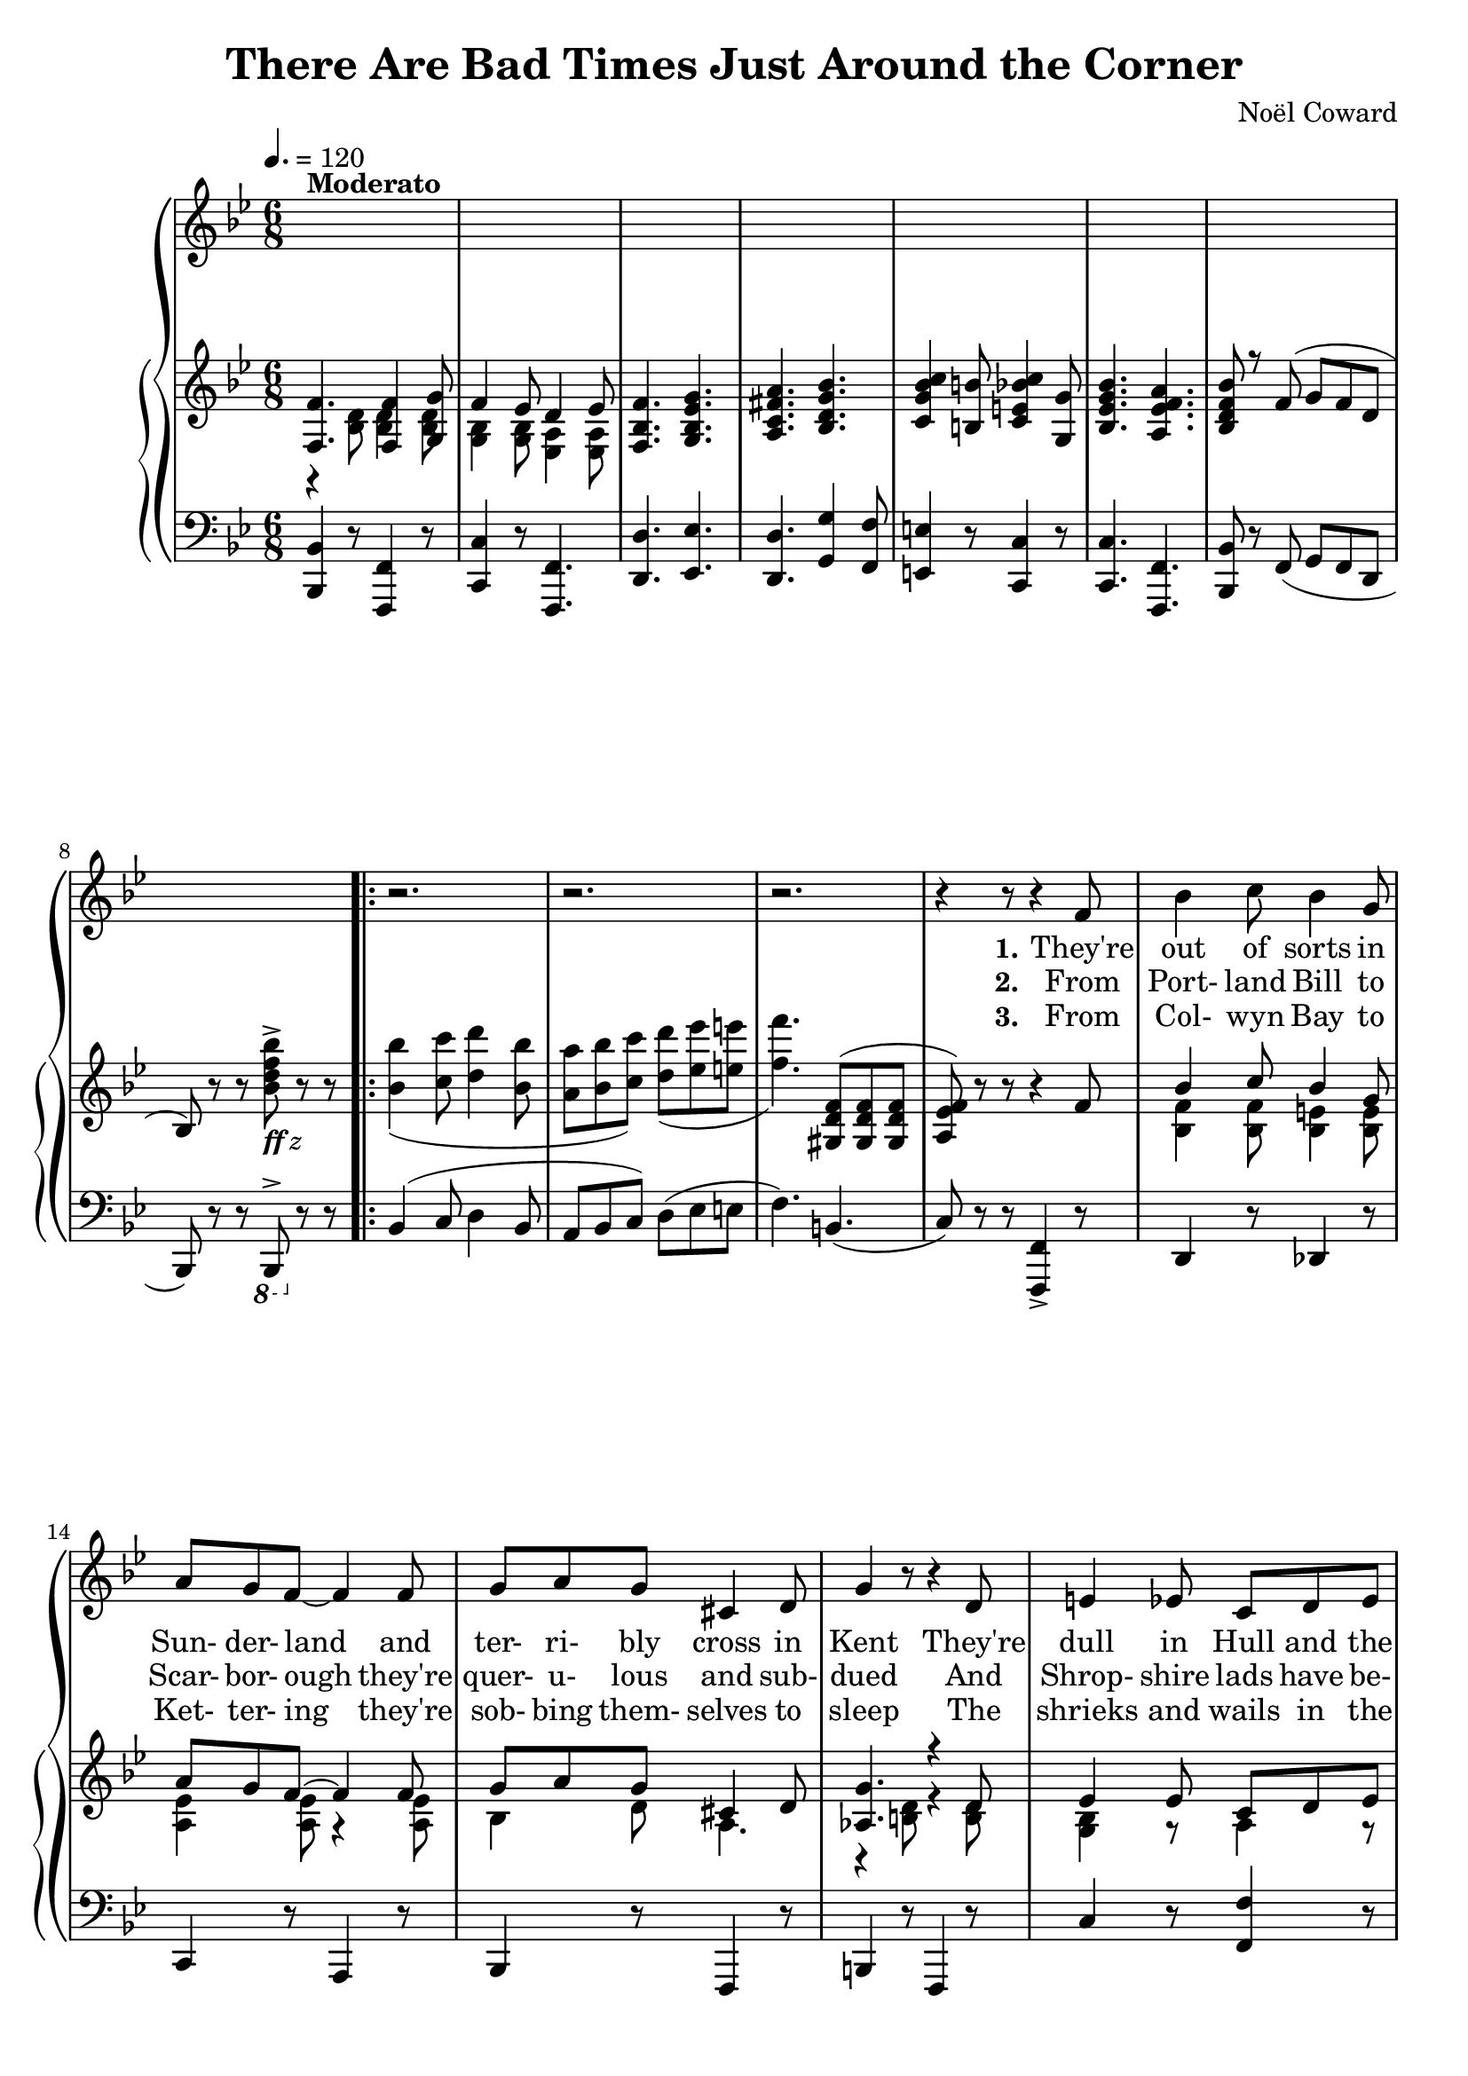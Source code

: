  \version "2.18.2"

global = {
  \time 6/8
  \key bes \major
  \tempo 4. = 120
}

melody = \relative c' {
  \global
  s2.*8^\markup{\bold Moderato}
  \repeat volta 3 {
    r2.
    r2. % 10
    r2.
    r4 r8 r4 f8
    bes4 c8 bes4 g8
    a8 g f~f4 f8
    g8 a g cis,4 d8 % 15
    g4 r8 r4 d8 % page 61
    e4 ees8 c8 d ees
    f4 g8 a4 bes8
    c8 d c g4 d'8
    c4 r8 r4 f,8 % 20
    bes4 c8 bes4 g8
    a8 g f~f4 f8
    f8 g f ees4 d8
    g4 r8 r4 g8
    a4 a8 fis8 g a % 25
    bes4 bes8 g4 g8
    c8 c c c4 c8
    f,4 r8 r4 f8 % page 62
    aes4 aes8 c4 bes8
    aes4 g8 r4 g8 % 30
    f8 e f aes4 g8
    ees4. r4 e8
    f4 f8 d'4 d8
    c4 f,8 r4 g8
    a4 a8 g a g % 35
    f4 r8 r4 f8
    c'4 f,8 c'4 f,8
    c'2.
    ees8 c a g4 ges8
    f4. \bar "||" bes,4 c8 % 40
    d4. f
    ees4 c8 d4 ees8
    f2.\(
    bes8\) r r a4 aes8
    g4. g % 45
    aes4 f8 ees4 d8 % page 63
    ees2.
    r4 r8 f4 g8
    aes4. aes
    f4 g8~g4 a8 % 50
    bes4 c8 bes4 a8
    g4 a8 bes4 b8
    c4 r8 c,4 d8
    e8 f e d4 c8
    f4. g % 55
    a4. d4 cis8
    d4. aes4 g8
    aes4. r4 d8
    c4 g8 g4 g8
    g4 r8 g4 a8 % 60
    bes4. g4 a8
    bes8 c bes a4 bes8
    c2. % page 64
    r4 d,8 ees4 e8
    f4. f4 g8 % 65
    f4 ees8 d4 ees8
    f4. g
    a4. bes
    c4 b8 c4 g8
    bes4. a % 70
  }
  \alternative {
    {
      bes4 r8 r4 r8
      r2.
    }
    {
      bes4 r8 r4 r8
      r4 r8 bes,4 c8
    }
  }
  d4. f % 75
  ees4 c8 d4 ees8
  f2.\(
    bes8\) r r a4 aes8
  g4. g
  aes4 f8 ees4 d8 % 80
  ees2.
  r4 r8 f4 g8
  aes4. aes
  f4 g8~g4 a8
  bes4 c8 bes4 a8 % 85
  g4 a8 bes4 b8
  c4 r8 c,4 d8
  e8 f e d4 c8
  f4. g
  a4. d4 cis8 % 90
  d4. aes4 g8
  aes4. r4 d8
  c4 g8 g4 g8
  g4 r8 g4 a8
  bes4. g4 a8 % 95
  bes8 c bes a4 bes8
  c2.
  r4 d,8 ees4 e8
  f4. f4 g8
  f4 ees8 d4 ees8 % 100
  f4. g
  a4. bes
  c4 b8 c4 g8
  bes4. a
  bes4 d8 cis4 d8 % 105
  a4 g8 r4 r8
  cis4 d8 cis4 d8
  a4 g8
  r4 r8
  d'4 g,8 d'4 g,8 % 110
  d'4. d
  bes2.~
  bes8 r r r4 r8 \bar "|."
}

verseOne = \lyricmode {
  \set stanza = "1."
  They're out of sorts in Sun- der- land
  and ter- ri- bly cross in Kent
  They're dull in Hull and the Isle of Mull
  is seeth- ing with dis- con- tent
  They're ner- vous in North- um- ber- land
  and Dev- on is down the drain
  They're filled with wrath on the Firth of Forth
  and sul- len on Salis- bury plain
  In Dub- lin they're de- pressed lads, _ may- be be- cause they're Celts
  For Drake is go- ing West lads,
  and so is ev- 'ry- one else.
  Hur- ray, hur- ray, hur- ray!
  Mis- er- y's ere to stay.
}

chorusOne = \lyricmode {
  \set stanza = "1."
  There are bad times just a- round the cor- ner
  There are dark clouds hurt- ling through the sky
  And it's no good whin- ing
  a- bout a sil- ver lin- ing,
  For we know from ex- per- i- ence
  that they wont roll by.
  With a scowl and a frown
  we'll keep our peck- ers down
  And pre- pare for de- press- ion and doom and dread
  We're going to un- pack our troub- les from our old kit bag,
  And wait un- til we drop down dead
}

verseTwo = \lyricmode {
  \set stanza = "2."
  From Port- land Bill to Scar- bor- ough
  they're quer- u- lous and sub- dued
  And Shrop- shire lads have be- haved like cads
  from ber- wick- on- Tweed to Bude
  They're mad at Mar- ket Har- bor- ough
  and liv- id at leigh- on- Sea
  In Tun- bridge Wells you can hear the yells
  of woe- be- gone Bourge- oi- sie
  We all get bitched a- bout lads,
  who- e- ver our vote e- lects
  We know we're up the spout lads
  and that's what Eng- land ex- pects,
  Hur- ray, Hur- ray, Hur- ray!
  Troub- le is on the way.
}

chorusTwo = \lyricmode {
  \set stanza = "2."
  There are bad times just a- round the cor- ner
  The hor- i- zons gloom- y as can be
  There are black birds o- ver
  the grey- ish cliffs of Dov- er,
  And the rats are pre- par- ing
  to leave the B. B. C.
  We're an un- hap- py breed
  and ver- y bored in- deed
  When re- mind- ed of some- thing that Nel- son said
  And while the press and the po- li- ti- cians nag, nag, nag
  We'll wait un- til we drop down dead
}

verseThree = \lyricmode {
  \set stanza = "3."
  From Col- wyn Bay to Ket- ter- ing
  they're sob- bing them- selves to sleep
  The shrieks and wails in the Yotrk- shire dalse
  have ev- en de- pressed the sheep
  In rath- er vul- gar let- ter- ing
  a ver- y dis- grun- tled group
  Have post- ed bills on the Cots- wold Hills
  to pro`ve that we're in the soup
  While beg- ging Kip- ling's par- don
  there's one thing we know for sure
  If Eng- land is a gar- den
  we ought to have more man- ure
  Hur- ray, hur- ray, hur- ray!
  Suf- fer- ing and dis- may.
}

chorusThree = \lyricmode {
  \set stanza = "3."
  There are bad times just a- round the cor- ner
  And the out- look's ab- so- lute- ly vile
  There are home fires smok- ing
  from Wind- er- mere to Wok- ing,
  And we're not going to tight- en our belts
  and smile, smile, smile.
  At the sound of a shot, we'd just as soon as not
  Take a hot wat- er bot- tle and go to bed
  We're going to un- tense our mus- cles 'till they sag, sag, sag,
  And wait un- til we drop down _ dead
}

chorusFour = \lyricmode {
  \set stanza = "4."
  There are bad times just a- round the cor- ner
  We can all look for- ward to des- pair
  It's as clear as crys- tal from Brod- ling- ton to Bris- tol,
  That we can't save de- moc- rac- y and we don't much care.
  If the reds and the pinks
  be- lieve that Eng- land stinks
  And that world re- vol- u- tion is bound to spread
  We'd bet- ter all learn the ly- rics of the old red flag,
  And wait un- til we drop down dead.
  A like- ly sto- ry
  Land of hope and glor- y-
  Wait un- til we drop down dead.
}

trebleaccone = \relative c {
  \global
  \voiceOne
  <f f'>4. q4 <g g'>8
  f'4 ees8 d4 ees8
  <f, bes f'>4. <g bes ees g>
  <a c fis a>4. <bes d g bes>
  <c g' bes c>4 <b b'>8 <c e bes' c>4 <g g'>8 % 5
  <bes ees g bes>4. <a ees' f a>
  <bes d f bes>8 r f'8(g f d
  bes8) \oneVoice r r s r r
  \repeat volta 3 {
    s2.
    s2. % 10
    s4. \voiceOne <gis d' f>8(q q
    <a ees' f>8) \oneVoice r r r4 \voiceOne f'8
    bes4 c8 bes4 g8
    a8 g f~f4 f8
    g8 a g cis,4 d8 % 15
    <aes g'>4. r4 d8
    ees4 ees8 c d ees
    f4 g8 a4 bes8
    c8 d c g4 d'8
    c4. r4 f,8 % 20
    bes4 c8 bes4 g8
    a8 g f~ f4 f8
    f8 g f ees4 d8
    g4. r4 g8
    a4 a8 fis8 g a % 25
    bes4 bes8 g4 g8
    c8 c c c4 c8
    f,4 r8 r4 f8 % page 62
    aes4 aes8 c4 bes8
    aes4 g8 r4 g8 % 30
    f8 e f aes4 g8
    ees4. r4 e8
    f4 f8 d'4 d8
    c4 f,8 r4 g8
    a4 a8 g a g % 35
    f4 r8 r4 f8
    c'4 f,8 c'4 f,8
    c'2.
    ees8 c a g4 ges8
    f4. \bar "||" bes,4 c8 % 40
    d4. f
    ees4 c8 d4 ees8
    <f, f'>2.
    bes'8 r r a4 aes8
    g4. g % 45
    aes4 f8 ees4 d8 % page 63
    ees2.~
    ees4. f4 g8
    aes4. aes
    f4 g8~g4 a8 % 50
    bes4 c8 bes4 a8
    g4 a8 bes4 b8
    c4 r8 c,4 d8
    e8 f e d4 c8
    f4. g % 55
    a4. d4 cis8
    d4. aes4 g8
    aes4. r4 d8
    c4 g8 g4 g8
    g4 r8 g4 a8 % 60
    bes4. g4 a8
    bes8 c bes a4 bes8
    c2. % page 64
    r4 d,8 ees4 e8
    <f, f'>4. q4 <g g'>8 % 65
    f'4 ees8 d4 ees8
    f4. g
    a4. bes
    c4 b8 c4 g8
    bes4. a % 70
  }
  \alternative {
    {
      bes4 s8 s4 s8
      s2.
    }
    {
      bes4 s8 s4 s8
      s4 s8 bes,4 c8
    }
  }
  d4. f % 75
  ees4 c8 d4 ees8
  f2.\(
    bes8\) r r a4 aes8
  g4. g
  aes4 f8 ees4 d8 % 80
  ees2.
  r4 r8 f4 g8
  aes4. aes
  f4 g8~g4 a8
  bes4 c8 bes4 a8 % 85
  g4 a8 bes4 b8
  c4 r8 c,4 d8
  e8 f e d4 c8
  f4. g
  a4. d4 cis8 % 90
  d4. aes4 g8
  aes4. r4 d8
  c4 g8 g4 g8
  g4 r8 g4 a8
  bes4. g4 a8 % 95
  bes8 c bes a4 bes8
  c2.
  r4 d,8 ees4 e8
  f4. f4 g8
  f4 ees8 d4 ees8 % 100
  f4. g
  a4. bes
  c4 b8 c4 g8
  bes4. a
  bes4 d8 cis4 d8 % 105
  a4 g8 r4 r8
  cis4 d8 cis4 d8
  a4 g8
  r4 r8
  d'4 g,8 d'4 g,8 % 110
  d'4. d
  bes2.~
  bes8 r r r4 r8 \bar "|."
}

trebleacctwo = \relative c' {
  \global
  \voiceTwo
  r4 <bes d>8 q4 q8
  <g bes>4 q8 <ees a>4 q8
  s2.
  s2.
  s2. % 5
  s2.
  s2.
  s4. <bes''d f bes>8^>_\markup{\italic{\bold ff z}} s4
  \repeat volta 3 {
    <bes bes'>4( <c c'>8 <d d'>4 <bes bes'>8
    <a a'>8 <bes bes'> <c c'>) <d d'>( <ees ees'> <e e'> % 10
    <f f'>4.) s4.
    s2.
    <bes,, f'>4 q8 <bes e>4 q8
    <a ees'>4 q8 r4 q8
    bes4 d8 a4. % 15
    r4 <b d>8 r4 q8
    <g bes>4 r8 a4 r8
    <f bes>4 r8 <bes d>4 r8
    <e g>4. e4 r8
    r4 <ees a>8 <ees g>4 ees8 % 20
    <bes f'>4 q8 <bes e>4 q8
    <a ees'>4 q8 r4 q8
    aes2.
    r4 <d f>8 <c ees>4r8
    <c e>4. c % 25
    <bes d>4. q
    <d f>4. <e g>
    a,4. s
    <c ees>4. <d f>
    <c ees>4 <bes ees>8 s4. % 30
    <aes c>4 s8 b4 s8
    <g c>4. s4 q8
    <f c'>4. <e' bes'>
    <c a'>4 <a c>8 <g bes>4 <bes f'>8
    <c f>4 r8 <bes e>4. % 35
    a4 s8 s4.
    s2.
    s2.
    <ees' g>4. r4 r8
    s4. \bar "||" s4. % 40
    r4 <f, bes>8 r4 <aes d>8
    r4 <g bes>8 r4 a8
    bes4 d8 c bes a
    <d fis>8 r r r4 r8
    r4 <bes ees>8 r4 q8 % 45
    r4 <aes c>8 r4 <f b d>8
    r4 <g c>8 r4 q8
    r4 q8 r4 <bes ees>8
    r4 <a ees'>8 r4 q8
    r4 <a ees'>8~ q4 q8 % 50
    <bes f'>4 q8 q4 q8
    <bes d>4 q8 q4 r8
    <c g'>4 r8 bes4 s8
    <g bes>4 q8 <ees bes'>4.
    <a c>4. <bes c> % 55
    <a c f>4. <ees' a>4 r8
    r4 <d f>8 r4 <cis e>8
    r4 <aes d>8 r4 <d a'>8
    <ees g>4 ees8 d4 c8
    bes4 <bes ees>8 q4 r8 % 60
    r4 <bes e>8 r4 q8
    <d e>4 q8 <bes e>4 r8
    r4 <ees a>8 <ees g>4 <ees ges>8
    <ees f>4 s8 s4.
    r4 <bes d>8 q4 q8
    <g bes>4 q8 <ees bes>4 q8
    <f bes>4. <g bes ees' g>
    < c fis>4. <bes d g>
    <c g' bes> b8 <c e bes'>4 g8
    <bes ees g>4. <a ees' f>
  }
  \alternative {
    {
      s2.*2
    }
    {
      s2.*2
    }
  }
  s2.*38
  \bar "|."
}

bassaccone = \relative c, {
  \global
  <bes bes'>4 r8 <f f'>4 r8
  <c' c'>4 r8 <f, f'>4.
  <d' d'>4. <ees ees'>
  <d d'>4. <g g'>4 <f f'>8
  <e e'>4 r8 <c c'>4 r8 % 5
  q4. <f, f'>
  <bes bes'>8 r f'(g f d
  bes8) r r \ottava #-1 bes,^> \ottava #0 r r
  \repeat volta 3 {
    bes''4( c8 d4 bes8
    a8 bes c) d(ees e % 10
    f4.) b,4.(
    c8) r r <f,, f'>4-> r8
    d'4 r8 des4 r8
    c4 r8 a4 r8
    bes4 r8 f4 r8 % 15
    b4 r8f4 r8
    c''4 r8 <f, f'>4 r8
    d'4 r8 g,4 r8
    <c c'>2.
    \voiceOne r4 f8 g4 a8 % 20
    \oneVoice d,4 r8 des4 r8
    c4 r8 f,4 r8
    d2.
    ees4 r8 bes4 r8
    fis''4. d % 25
    <g, d'>2.
    <c a'>4. <c bes'>
    f,4 c'8 f,4 r8
    f'4.^\markup{\italic{meno mosso}} <bes, aes'>
    ees,4 bes'8 g'4 r8 % 30
    d4. <g, f'>
    c4 g8 c4 bes8
    a4.^\markup{\italic{colla voce}} g
    f4 ees8 d4 des8
    c4^\markup{\italic{a tempo}} r8 c4 r8 % 35
    f4 c'8 f,4 f'8(
    c'4 f,8 c'4 f,8
    c'2.^^)
    <c, f a>4. g'4 ges8
    f4. \bar "||" r4 r8 % 40
    bes,,4 r8 b4 r8
    c4 r8 f,4 r8
    d'2.
    <bes' aes'>8 r r r4 r8
    ees,4 r8 bes4 r8 % 45
    d4 r8 g,4 r8
    c4 r8 g' a b
    c4. bes
    f4 r8 c4 r8
    f4 r8 c4 r8 % 50
    d4 r8 d4 r8
    g4 r8 f4.
    e4 r8 <e c'>4 r8
    c4 r8 c4.
    f4. e % 55
    ees4. f4 r8
    bes4 r8 f4 r8
    bes4 r8 bes,4 r8
    ees4 r8 bes4 r8
    ees4 r8 bes4 r8 % 60
    c4 r8 c4 r8
    g'4 r8 c,4 r8
    r4 f'8 g4 gis8
    a4 <d, d'>8 <ees ees'>4 <e e'>8
    <bes, bes'>4 r8 <f f'>4 r8 % 65
    <c' c'>4 r8 <f, f'>4 r8
    <d' d'>4. <ees ees'>
    <d d'>4. <g g'>4 <f f'>8
    <e e'>4 r8 <c c'>4 r8
    q4. <f, f'> % 70
  }
  \alternative {
    {
      <bes bes'>4 f''8^> f^> f^> f^>
      f2.^>
    }
    {
      <bes,, bes'>4 f''8^> f^> f^> f^>
      f4.^> r4 r8
    }
  }
  bes,,4 r8 b4 r8 % 75
  c4 r8 f,4 r8
  d'2.
  <bes' aes'>8 r r r4 r8
  ees,4 r8 bes4 r8
  d4 r8 g,4 r8 % 80
  c4 r8 g' a b
  c4. bes
  f4 r8 c4 r8
  f4 r8 c4 r8
  d4 r8 d4 r8 % 85
  g4 r8 f4.
  e4 r8 <e c'>4 r8
  c4 r8 c4.
  f4. e
  ees4. f4 r8 % 90
  bes4 r8 f4 r8
  bes4 r8 bes,4 r8
  ees4 r8 bes4 r8
  ees4 r8 bes4 r8
  c4 r8 c4 r8 % 95
  g'4 r8 c,4 r8
  r4 f'8 g4 gis8
  a4 <d, d'>8 <ees ees'>4 <e e'>8
  <bes, bes'>4 r8 <f f'>4 r8
  <c' c'>4 r8 <f, f'>4 r8 % 100
  <d' d'>4. <ees ees'>
  <d d'>4. <g g'>4 <f f'>8
  <e e'>4 r8 <c c'>4 r8
  q4. <f, f'>
  <bes bes'>4 r8 r4 r8
  c4. c4 r8
  f2.
  <g g'>4. g,4 r8
  <c' g' bes>4. q
  <f, c' a'>4. q
  <bes f'>4. <f f'>^\<
  <bes, bes'>4.\! bes8^\sfz r r
}

bassacctwo = \relative c, {
  \global
  s2.*8
  \repeat volta 3 {
    s2.*11
    \voiceTwo f2.
    s2.*50
  }
  \alternative {
    {
      s2.*2
    }
    {
      s2.*2
    }
  }
  s2.*38
}

\book {
  \header {
    title    = "There Are Bad Times Just Around the Corner"
    composer = "Noël Coward"
  }
  \score {
    \context GrandStaff <<
      \context ChoirStaff <<
	\new Staff = melody { \melody	}
	\addlyrics { \verseOne   \chorusOne               }
	\addlyrics { \verseTwo   \chorusTwo               }
	\addlyrics { \verseThree \chorusThree \chorusFour }
      >>
      \context PianoStaff <<
	    \new Staff <<
              \new Voice \trebleaccone
	      \new Voice \trebleacctwo
	    >>
	    \new Staff <<
              \clef "bass"
              \new Voice \bassaccone
	      \new Voice \bassacctwo
	    >>
      >>
    >>
    \layout {}
    \midi {}
  }
}

